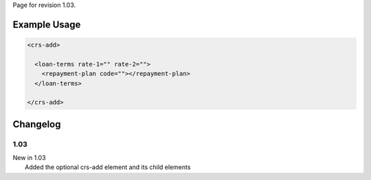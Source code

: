 
Page for revision 1.03.

Example Usage
~~~~~~~~~~~~~

.. code-block:: xml

    <crs-add>

      <loan-terms rate-1="" rate-2=""> 
        <repayment-plan code=""></repayment-plan>
      </loan-terms>
     
    </crs-add>

Changelog
~~~~~~~~~

1.03
^^^^

| New in 1.03
|  Added the optional crs-add element and its child elements
